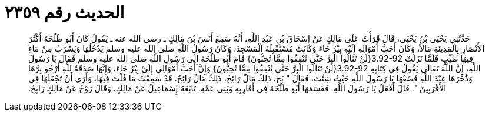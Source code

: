 
= الحديث رقم ٢٣٥٩

[quote.hadith]
حَدَّثَنِي يَحْيَى بْنُ يَحْيَى، قَالَ قَرَأْتُ عَلَى مَالِكٍ عَنْ إِسْحَاقَ بْنِ عَبْدِ اللَّهِ، أَنَّهُ سَمِعَ أَنَسَ بْنَ مَالِكٍ ـ رضى الله عنه ـ يَقُولُ كَانَ أَبُو طَلْحَةَ أَكْثَرَ الأَنْصَارِ بِالْمَدِينَةِ مَالاً، وَكَانَ أَحَبَّ أَمْوَالِهِ إِلَيْهِ بِيْرُ حَاءَ وَكَانَتْ مُسْتَقْبِلَةَ الْمَسْجِدَ، وَكَانَ رَسُولُ اللَّهِ صلى الله عليه وسلم يَدْخُلُهَا وَيَشْرَبُ مِنْ مَاءٍ فِيهَا طَيِّبٍ فَلَمَّا نَزَلَتْ ‏3.92-92{‏لَنْ تَنَالُوا الْبِرَّ حَتَّى تُنْفِقُوا مِمَّا تُحِبُّونَ‏}‏ قَامَ أَبُو طَلْحَةَ إِلَى رَسُولِ اللَّهِ صلى الله عليه وسلم فَقَالَ يَا رَسُولَ اللَّهِ، إِنَّ اللَّهَ تَعَالَى يَقُولُ فِي كِتَابِهِ ‏3.92-92{‏لَنْ تَنَالُوا الْبِرَّ حَتَّى تُنْفِقُوا مِمَّا تُحِبُّونَ‏}‏ وَإِنَّ أَحَبَّ أَمْوَالِي إِلَىَّ بِيْرُ حَاءَ، وَإِنَّهَا صَدَقَةٌ لِلَّهِ أَرْجُو بِرَّهَا وَذُخْرَهَا عِنْدَ اللَّهِ فَضَعْهَا يَا رَسُولَ اللَّهِ حَيْثُ شِئْتَ، فَقَالَ ‏"‏ بَخٍ، ذَلِكَ مَالٌ رَائِحٌ، ذَلِكَ مَالٌ رَائِحٌ‏.‏ قَدْ سَمِعْتُ مَا قُلْتَ فِيهَا، وَأَرَى أَنْ تَجْعَلَهَا فِي الأَقْرَبِينَ ‏"‏‏.‏ قَالَ أَفْعَلُ يَا رَسُولَ اللَّهِ‏.‏ فَقَسَمَهَا أَبُو طَلْحَةَ فِي أَقَارِبِهِ وَبَنِي عَمِّهِ‏.‏ تَابَعَهُ إِسْمَاعِيلُ عَنْ مَالِكٍ‏.‏ وَقَالَ رَوْحٌ عَنْ مَالِكٍ رَابِحٌ‏.‏
